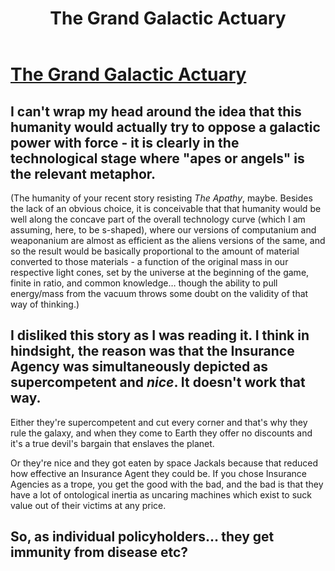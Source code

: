 #+TITLE: The Grand Galactic Actuary

* [[https://www.dropbox.com/s/ribb3va5j7mgq29/speculative-fiction-story-stolyarov.pdf][The Grand Galactic Actuary]]
:PROPERTIES:
:Author: loimprevisto
:Score: 31
:DateUnix: 1493466914.0
:DateShort: 2017-Apr-29
:END:

** I can't wrap my head around the idea that this humanity would actually try to oppose a galactic power with force - it is clearly in the technological stage where "apes or angels" is the relevant metaphor.

(The humanity of your recent story resisting /The Apathy/, maybe. Besides the lack of an obvious choice, it is conceivable that that humanity would be well along the concave part of the overall technology curve (which I am assuming, here, to be s-shaped), where our versions of computanium and weaponanium are almost as efficient as the aliens versions of the same, and so the result would be basically proportional to the amount of material converted to those materials - a function of the original mass in our respective light cones, set by the universe at the beginning of the game, finite in ratio, and common knowledge... though the ability to pull energy/mass from the vacuum throws some doubt on the validity of that way of thinking.)
:PROPERTIES:
:Author: BoilingLeadBath
:Score: 3
:DateUnix: 1493570840.0
:DateShort: 2017-Apr-30
:END:


** I disliked this story as I was reading it. I think in hindsight, the reason was that the Insurance Agency was simultaneously depicted as supercompetent and /nice/. It doesn't work that way.

Either they're supercompetent and cut every corner and that's why they rule the galaxy, and when they come to Earth they offer no discounts and it's a true devil's bargain that enslaves the planet.

Or they're nice and they got eaten by space Jackals because that reduced how effective an Insurance Agent they could be. If you chose Insurance Agencies as a trope, you get the good with the bad, and the bad is that they have a lot of ontological inertia as uncaring machines which exist to suck value out of their victims at any price.
:PROPERTIES:
:Score: 2
:DateUnix: 1493842654.0
:DateShort: 2017-May-04
:END:


** So, as individual policyholders... they get immunity from disease etc?
:PROPERTIES:
:Author: thrawnca
:Score: 1
:DateUnix: 1493759181.0
:DateShort: 2017-May-03
:END:
